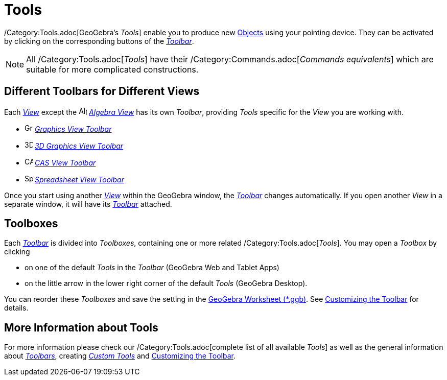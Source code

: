 = Tools
:page-en: Tools
ifdef::env-github[:imagesdir: /en/modules/ROOT/assets/images]

/Category:Tools.adoc[GeoGebra’s _Tools_] enable you to produce new xref:/Objects.adoc[Objects] using your pointing
device. They can be activated by clicking on the corresponding buttons of the _xref:/Toolbar.adoc[Toolbar]_.

[NOTE]
====

All /Category:Tools.adoc[_Tools_] have their /Category:Commands.adoc[_Commands equivalents_] which are suitable for more
complicated constructions.

====

== Different Toolbars for Different Views

Each xref:/Views.adoc[_View_] except the image:16px-Menu_view_algebra.svg.png[Algebra
View,title="Algebra View",width=16,height=16] _xref:/Algebra_View.adoc[Algebra View]_ has its own _Toolbar_, providing
_Tools_ specific for the _View_ you are working with.

* image:16px-Menu_view_graphics.svg.png[Graphics Tools,title="Graphics Tools",width=16,height=16]
xref:/tools/Graphics_Tools.adoc[_Graphics View Toolbar_]
* image:16px-Perspectives_algebra_3Dgraphics.svg.png[3D Graphics Tools,title="3D Graphics Tools",width=16,height=16]
xref:/tools/3D_Graphics_Tools.adoc[_3D Graphics View Toolbar_]
* image:16px-Menu_view_cas.svg.png[CAS Tools,title="CAS Tools",width=16,height=16] xref:/tools/CAS_Tools.adoc[_CAS View
Toolbar_]
* image:16px-Menu_view_spreadsheet.svg.png[Spreadsheet Tools,title="Spreadsheet Tools",width=16,height=16]
xref:/tools/Spreadsheet_Tools.adoc[_Spreadsheet View Toolbar_]

Once you start using another xref:/Views.adoc[_View_] within the GeoGebra window, the _xref:/Toolbar.adoc[Toolbar]_
changes automatically. If you open another _View_ in a separate window, it will have its _xref:/Toolbar.adoc[Toolbar]_
attached.

== Toolboxes

Each _xref:/Toolbar.adoc[Toolbar]_ is divided into _Toolboxes_, containing one or more related
/Category:Tools.adoc[_Tools_]. You may open a _Toolbox_ by clicking

* on one of the default _Tools_ in the _Toolbar_ (GeoGebra Web and Tablet Apps)
* on the little arrow in the lower right corner of the default _Tools_ (GeoGebra Desktop).

You can reorder these _Toolboxes_ and save the setting in the xref:en@reference::/File_Format.adoc[GeoGebra Worksheet (*.ggb)].
See xref:/Toolbar.adoc[Customizing the Toolbar] for details.

== More Information about Tools

For more information please check our /Category:Tools.adoc[complete list of all available _Tools_] as well as the
general information about xref:/Toolbar.adoc[_Toolbars_], creating _xref:/tools/Custom_Tools.adoc[Custom Tools]_ and
xref:/Toolbar.adoc[Customizing the Toolbar].
